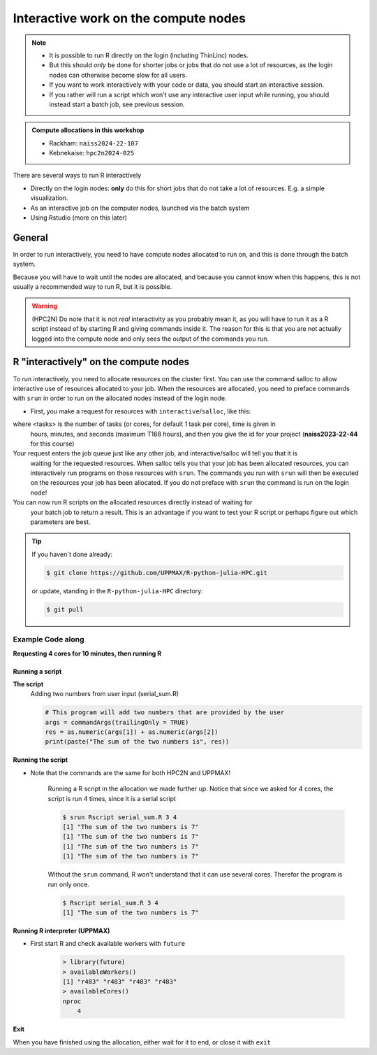 Interactive work on the compute nodes
=========================================================

.. note::

   - It is possible to run R directly on the login (including ThinLinc) nodes.
   - But this should *only* be done for shorter jobs or jobs that do not use a
     lot of resources, as the login nodes can otherwise become slow for all
     users. 
   - If you want to work interactively with your code or data, you should start
     an interactive session.
   - If you rather will run a script which won't use any interactive user input
     while running, you should instead start a batch job, see previous session.
   
.. questions::

   - How to reach the calculation nodes
   - How do I proceed to work interactively?
   
.. objectives:: 

   - Show how to reach the calculation nodes on UPPMAX and HPC2N
   - Test some commands on the calculation nodes

.. admonition:: Compute allocations in this workshop 

   - Rackham: ``naiss2024-22-107``
   - Kebnekaise: ``hpc2n2024-025``


There are several ways to run R interactively

- Directly on the login nodes: **only** do this for short jobs that do not take
  a lot of resources. E.g. a simple visualization.
- As an interactive job on the computer nodes, launched via the batch system
- Using Rstudio (more on this later)


General
-------

In order to run interactively, you need to have compute nodes allocated to run
on, and this is done through the batch system.  

Because you will have to wait until the nodes are allocated, and because you
cannot know when this happens, this is not usually a recommended way to run
R, but it is possible. 

.. warning::

    (HPC2N) Do note that it is not *real* interactivity as you probably mean
    it, as you will have to run it as a R script instead of by starting
    R and giving commands inside it. The reason for this is that you are
    not actually logged into the compute node and only sees the output of the
    commands you run. 


R "interactively" on the compute nodes 
-------------------------------------------

To run interactively, you need to allocate resources on the cluster first. You
can use the command salloc to allow interactive use of resources allocated to
your job. When the resources are allocated, you need to preface commands with
``srun`` in order to run on the allocated nodes instead of the login node. 
      
- First, you make a request for resources with ``interactive``/``salloc``, like this:

.. tabs::

   .. tab:: UPPMAX (interactive)

      .. code-block:: console
          
         $ interactive -n <tasks> --time=HHH:MM:SS -A naiss2024-22-107 
      
   .. tab:: HPC2N (salloc)

      .. code-block:: console
          
         $ salloc -n <tasks> --time=HHH:MM:SS -A hpc2n2024-025 
         
      
where <tasks> is the number of tasks (or cores, for default 1 task per core), time is given in 
      hours, minutes, and seconds (maximum T168 hours), and then you give the id for your project 
      (**naiss2023-22-44** for this course)

Your request enters the job queue just like any other job, and interactive/salloc will tell you that it is
      waiting for the requested resources. When salloc tells you that your job has been allocated 
      resources, you can interactively run programs on those resources with ``srun``. The commands 
      you run with ``srun`` will then be executed on the resources your job has been allocated. 
      If you do not preface with ``srun`` the command is run on the login node! 
      

You can now run R scripts on the allocated resources directly instead of waiting for 
      your batch job to return a result. This is an advantage if you want to test your R 
      script or perhaps figure out which parameters are best.
                  

.. tip::
   
   If you haven´t done already:
   
   .. code-block:: console
   
      $ git clone https://github.com/UPPMAX/R-python-julia-HPC.git                 
   
   or update, standing in the ``R-python-julia-HPC`` directory:
   
   .. code-block:: console
   
      $ git pull                
   

Example **Code along**
######################

**Requesting 4 cores for 10 minutes, then running R**

.. tabs::

   .. tab:: UPPMAX

      .. code-block:: console
      
          [bjornc@rackham2 ~]$ interactive -A naiss2024-22-107 -p devcore -n 4 -t 10:00
          You receive the high interactive priority.
          There are free cores, so your job is expected to start at once.
      
          Please, use no more than 6.4 GB of RAM.
      
          Waiting for job 29556505 to start...
          Starting job now -- you waited for 1 second.
          
          [bjornc@r484 ~]$ module load R/4.1.1

      Let us check that we actually run on the compute node: 

      .. code-block:: console
      
          [bjornc@r483 ~]$ srun hostname
          r483.uppmax.uu.se
          r483.uppmax.uu.se
          r483.uppmax.uu.se
          r483.uppmax.uu.se

      We are. Notice that we got a response from all four cores we have allocated.   

   .. tab:: HPC2N
         
      .. code-block:: console
      
          [~]$ salloc -n 4 --time=00:30:00 -A hpc2n2024-025
          salloc: Pending job allocation 20174806
          salloc: job 20174806 queued and waiting for resources
          salloc: job 20174806 has been allocated resources
          salloc: Granted job allocation 20174806
          salloc: Waiting for resource configuration
          salloc: Nodes b-cn0241 are ready for job
          [~]$ module load GCC/10.3.0 OpenMPI/4.1.1 R/4.0.4
          [~]$ 
                  
      
      Let us check that we actually run on the compute node: 
      
      .. code-block:: console
                  
           [~]$ srun hostname
           b-cn0241.hpc2n.umu.se
           b-cn0241.hpc2n.umu.se
           b-cn0241.hpc2n.umu.se
           b-cn0241.hpc2n.umu.se
      
      We are. Notice that we got a response from all four cores we have allocated.   
      
      
Running a script
''''''''''''''''

**The script** 
      Adding two numbers from user input (serial_sum.R)
         
      .. code-block:: R
      
          # This program will add two numbers that are provided by the user
          args = commandArgs(trailingOnly = TRUE)
          res = as.numeric(args[1]) + as.numeric(args[2])
          print(paste("The sum of the two numbers is", res))
      
**Running the script**

- Note that the commands are the same for both HPC2N and UPPMAX!
      
      Running a R script in the allocation we made further up. Notice that since we asked for 4 cores, the script is run 4 times, since it is a serial script
         
      .. code-block:: console

          $ srun Rscript serial_sum.R 3 4
          [1] "The sum of the two numbers is 7"
          [1] "The sum of the two numbers is 7"
          [1] "The sum of the two numbers is 7"
          [1] "The sum of the two numbers is 7"
 
      Without the ``srun`` command, R won't understand that it can use several
      cores. Therefor the program is run only once.
                  
      .. code-block:: console 
                  
          $ Rscript serial_sum.R 3 4
          [1] "The sum of the two numbers is 7"

**Running R interpreter (UPPMAX)**

- First start R and check available workers with ``future``

      .. code-block:: R 

         > library(future)
         > availableWorkers()
         [1] "r483" "r483" "r483" "r483"
         > availableCores()
         nproc
             4


**Exit**

When you have finished using the allocation, either wait for it to end, or close it with ``exit``

.. tabs::

   .. tab:: UPPMAX
   
      .. code-block:: console 
                  
                  [bjornc@r483 ~]$ exit
      
                  exit
                  [screen is terminating]
                  Connection to r483 closed.
      
                  [bjornc@rackham2 ~]$
     
   .. tab:: HPC2N
   
      .. code-block:: sh 
                  
                  [~]$ exit
                  exit
                  salloc: Relinquishing job allocation 20174806
                  salloc: Job allocation 20174806 has been revoked.
                  [~]$

.. keypoints::

   - Start an interactive session on a calculation node by a SLURM allocation
   
      - At HPC2N: ``salloc`` ...
      - At UPPMAX: ``interactive`` ...
   - Follow the same procedure as usual by loading the R module and possible prerequisites.
    
